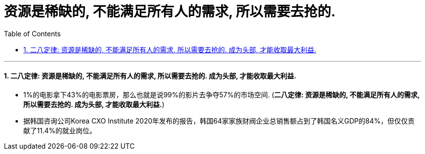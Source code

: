 

= 资源是稀缺的, 不能满足所有人的需求, 所以需要去抢的.
:toc: left
:toclevels: 3
:sectnums:

'''

==== 二八定律: 资源是稀缺的, 不能满足所有人的需求, 所以需要去抢的.  成为头部, 才能收取最大利益.

- 1%的电影拿下43%的电影票房，那么也就是说99%的影片去争夺57%的市场空间. (*二八定律: 资源是稀缺的, 不能满足所有人的需求, 所以需要去抢的.  成为头部, 才能收取最大利益.*)

- 据韩国咨询公司Korea CXO Institute 2020年发布的报告，韩国64家家族财阀企业总销售额占到了韩国名义GDP的84%，但仅仅贡献了11.4%的就业岗位。
